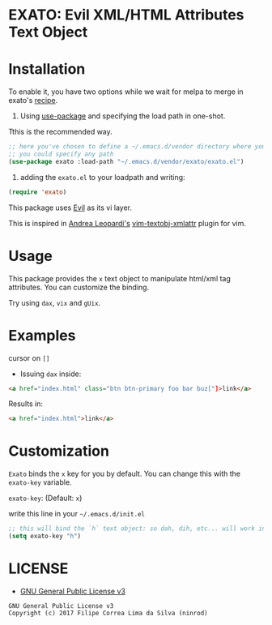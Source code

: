 * EXATO: Evil XML/HTML Attributes Text Object

[[https://travis-ci.org/ninrod/exato][https://travis-ci.org/ninrod/exato.png]]
# [[https://melpa.org/#/exato][https://melpa.org/packages/exato.svg]]

[[https://www.w3schools.in/wp-content/uploads/2014/07/HTML-attribute.jpg][https://www.w3schools.in/wp-content/uploads/2014/07/HTML-attribute.jpg]]

* Installation

To enable it, you have two options while we wait for melpa to merge in exato's [[https://github.com/melpa/melpa/pull/5122][recipe]].

1) Using [[https://github.com/jwiegley/use-package][use-package]] and specifying the load path in one-shot.
Tthis is the recommended way.

#+BEGIN_SRC emacs-lisp
;; here you've chosen to define a ~/.emacs.d/vendor directory where you will put all your custom lisp packages.
;; you could specify any path
(use-package exato :load-path "~/.emacs.d/vendor/exato/exato.el")
#+END_SRC

2) adding the =exato.el= to your loadpath and writing:
#+BEGIN_SRC emacs-lisp
(require 'exato)
#+END_SRC

This package uses [[https://github.com/emacs-evil/evil][Evil]] as its vi layer.

This is inspired in [[https://github.com/whatyouhide][Andrea Leopardi's]] [[https://github.com/whatyouhide/vim-textobj-xmlattr][vim-textobj-xmlattr]] plugin for vim.

* Usage

This package provides the =x= text object to manipulate html/xml tag attributes.
You can customize the binding.

Try using =dax=, =vix= and =gUix=.

* Examples

cursor on =[]=

- Issuing =dax= inside:

#+BEGIN_SRC html
<a href="index.html" class="btn btn-primary foo bar buz["]>link</a>
#+END_SRC

Results in:

#+BEGIN_SRC html
<a href="index.html">link</a>
#+END_SRC

* Customization

=Exato= binds the =x= key for you by default. You can change this with the =exato-key= variable.

=exato-key=: (Default: =x=)

write this line in your =~/.emacs.d/init.el=

#+BEGIN_SRC emacs-lisp
;; this will bind the `h` text object: so dah, dih, etc... will work instead of dax, dix...
(setq exato-key "h")
#+END_SRC

* LICENSE

- [[https://www.gnu.org/licenses/gpl-3.0.en.html][GNU General Public License v3]]
#+BEGIN_SRC text
GNU General Public License v3
Copyright (c) 2017 Filipe Correa Lima da Silva (ninrod)
#+END_SRC

